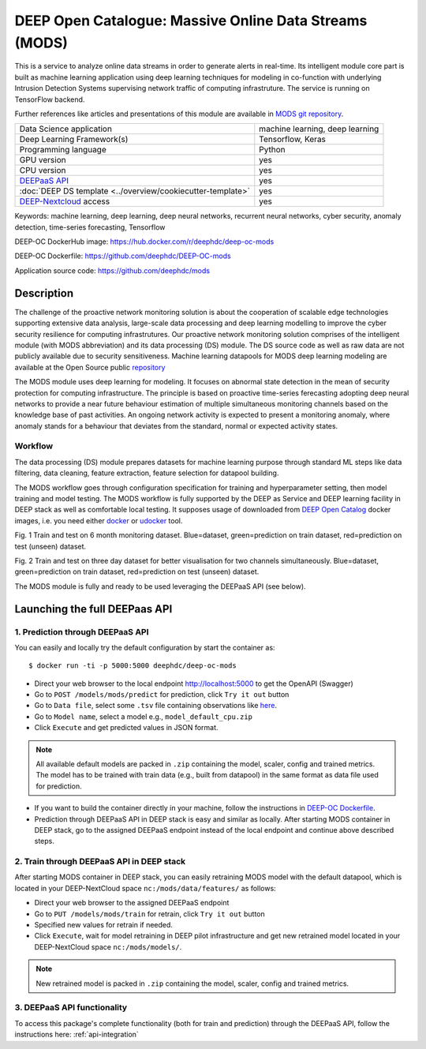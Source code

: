 DEEP Open Catalogue: Massive Online Data Streams (MODS)
=======================================================

This is a service to analyze online data streams in order to generate alerts in real-time. 
Its intelligent module core part is built as 
machine learning application using deep learning techniques for modeling 
in co-function with underlying Intrusion Detection Systems supervising network traffic 
of computing infrastruture. 
The service is running on TensorFlow backend. 

Further references like articles and presentations of this module are available 
in `MODS git repository <https://github.com/deephdc/mods/tree/master/references>`_.

+-----------------------------------------------------------------+---------------------------------+
| Data Science application                                        | machine learning, deep learning |
+-----------------------------------------------------------------+---------------------------------+
| Deep Learning Framework(s)                                      | Tensorflow, Keras               |
+-----------------------------------------------------------------+---------------------------------+
| Programming language                                            | Python                          |
+-----------------------------------------------------------------+---------------------------------+
| GPU version                                                     | yes                             |
+-----------------------------------------------------------------+---------------------------------+
| CPU version                                                     | yes                             |
+-----------------------------------------------------------------+---------------------------------+
| `DEEPaaS API <https://deepaas.readthedocs.io/en/stable/>`_      | yes                             |
+-----------------------------------------------------------------+---------------------------------+ 
| :doc:`DEEP DS template <../overview/cookiecutter-template>`     | yes                             |
+-----------------------------------------------------------------+---------------------------------+
| `DEEP-Nextcloud <https://nc.deep-hybrid-datacloud.eu/>`_ access | yes                             |
+-----------------------------------------------------------------+---------------------------------+

Keywords: machine learning, deep learning, deep neural networks, recurrent neural networks, cyber security, anomaly detection, time-series forecasting, Tensorflow

DEEP-OC DockerHub image: https://hub.docker.com/r/deephdc/deep-oc-mods

DEEP-OC Dockerfile: https://github.com/deephdc/DEEP-OC-mods

Application source code: https://github.com/deephdc/mods


Description
-----------

The challenge of the proactive network monitoring solution is about the cooperation of scalable 
edge technologies supporting extensive data analysis, large-scale data processing and 
deep learning modelling to improve the cyber security resilience for computing infrastrutures.
Our proactive network monitoring solution comprises of the intelligent module 
(with MODS abbreviation) and its data processing (DS) module. 
The DS source code as well as raw data are not publicly available due to security sensitiveness. 
Machine learning datapools for MODS deep learning modeling are available at the Open Source public 
`repository <https:digital.csic.es>`_

The MODS module uses deep learning for modeling. It focuses on abnormal state detection 
in the mean of security protection for computing infrastructure. 
The principle is based on proactive time-series ferecasting adopting deep neural networks 
to provide a near future behaviour estimation of multiple simultaneous monitoring channels 
based on the knowledge base of past activities. An ongoing network activity is expected to present 
a monitoring anomaly, where anomaly stands for a behaviour that deviates from the standard, normal 
or expected activity states.


Workflow
^^^^^^^^

The data processing (DS) module prepares datasets for machine learning purpose through standard 
ML steps like data filtering, data cleaning, feature extraction, feature selection for datapool building. 

The MODS workflow goes through configuration specification for training and hyperparameter setting, 
then model training and model testing. The MODS workflow is fully supported by the DEEP as Service 
and DEEP learning facility in DEEP stack as well as comfortable local testing. 
It supposes usage of downloaded from 
`DEEP Open Catalog <https://marketplace.deep-hybrid-datacloud.eu/>`_ docker images, 
i.e. you need either 
`docker <https://docs.docker.com/install/#supported-platforms>`_ or 
`udocker <https://github.com/indigo-dc/udocker/releases>`_ tool.

.. image:: ../../_static/mods_20181015_lstm_6m_1h_1h.png
Fig. 1 Train and test on 6 month monitoring dataset. 
Blue=dataset, green=prediction on train dataset, red=prediction on test (unseen) dataset.

.. image:: ../../_static/mods_20181018-lstm-3days.png
Fig. 2 Train and test on three day dataset for better visualisation for two channels simultaneously.
Blue=dataset, green=prediction on train dataset, red=prediction on test (unseen) dataset.

The MODS module is fully and ready to be used leveraging the DEEPaaS API (see below).


Launching the full DEEPaas API
------------------------------

1. Prediction through DEEPaaS API
^^^^^^^^^^^^^^^^^^^^^^^^^^^^^^^^^

You can easily and locally try the default configuration by start the container as::

    $ docker run -ti -p 5000:5000 deephdc/deep-oc-mods   
       
* Direct your web browser to the local endpoint http://localhost:5000 to get the OpenAPI (Swagger) 

* Go to ``POST /models/mods/predict`` for prediction, click ``Try it out`` button

* Go to ``Data file``, select some ``.tsv`` file containing observations like `here <https://github.com/deephdc/mods/blob/master/data/test/sample-test-w01h-s10m.tsv>`_. 

* Go to ``Model name``, select a model e.g., ``model_default_cpu.zip``

* Click ``Execute`` and get predicted values in JSON format.

.. note:: All available default models are packed in ``.zip`` containing the model, scaler, config and trained metrics. The model has to be trained with train data (e.g., built from datapool) in the same format as data file used for prediction.

* If you want to build the container directly in your machine, follow the instructions in `DEEP-OC Dockerfile <https://github.com/deephdc/DEEP-OC-mods>`_.

* Prediction through DEEPaaS API in DEEP stack is easy and similar as locally. After starting MODS container in DEEP stack, go to the assigned DEEPaaS endpoint instead of the local endpoint and continue above described steps.


2. Train through DEEPaaS API in DEEP stack
^^^^^^^^^^^^^^^^^^^^^^^^^^^^^^^^^^^^^^^^^^

After starting MODS container in DEEP stack, you can easily retraining MODS model with the default 
datapool, which is located in your DEEP-NextCloud space ``nc:/mods/data/features/`` as follows:
     
* Direct your web browser to the assigned DEEPaaS endpoint

* Go to ``PUT /models/mods/train`` for retrain, click ``Try it out`` button

* Specified new values for retrain if needed.

* Click ``Execute``, wait for model retraining in DEEP pilot infrastructure and get new retrained model located in your DEEP-NextCloud space ``nc:/mods/models/``.

.. note:: New retrained model is packed in ``.zip`` containing the model, scaler, config and trained metrics.


3. DEEPaaS API functionality
^^^^^^^^^^^^^^^^^^^^^^^^^^^^

To access this package's complete functionality (both for train and prediction) 
through the DEEPaaS API, follow the instructions here: :ref:`api-integration`
